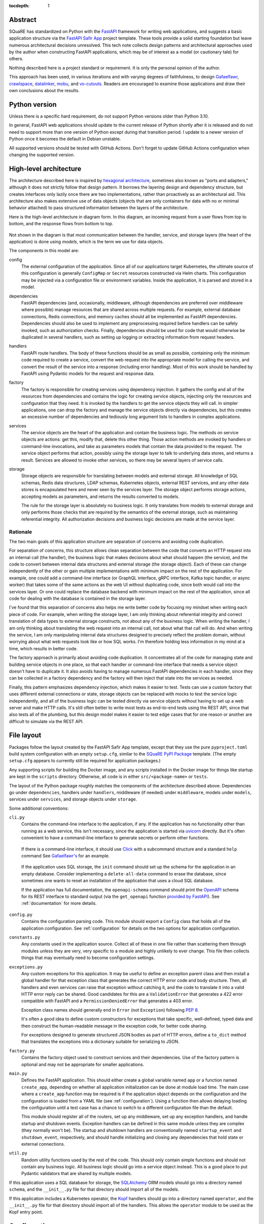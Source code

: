 :tocdepth: 1

Abstract
========

SQuaRE has standardized on Python with the FastAPI_ framework for writing web applications, and suggests a basic application structure via the `FastAPI Safir App`_ project template.
These tools provide a solid starting foundation but leave numerous architectural decisions unresolved.
This tech note collects design patterns and architectural approaches used by the author when constructing FastAPI applications, which may be of interest as a model (or cautionary tale) for others.

.. _FastAPI: https://fastapi.tiangolo.com/
.. _FastAPI Safir App: https://github.com/lsst/templates/tree/main/project_templates/fastapi_safir_app

Nothing described here is a project standard or requirement.
It is only the personal opinion of the author.

This approach has been used, in various iterations and with varying degrees of faithfulness, to design Gafaelfawr_, crawlspace_, datalinker_, mobu_, and vo-cutouts_.
Readers are encouraged to examine those applications and draw their own conclusions about the results.

.. _Gafaelfawr: https://github.com/lsst-sqre/gafaelfawr
.. _crawlspace: https://github.com/lsst-sqre/crawlspace
.. _datalinker: https://github.com/lsst-sqre/datalinker
.. _mobu: https://github.com/lsst-sqre/mobu
.. _vo-cutouts: https://github.com/lsst-sqre/vo-cutouts

Python version
==============

Unless there is a specific hard requirement, do not support Python versions older than Python 3.10.

In general, FastAPI web applications should update to the current release of Python shortly after it is released and do not need to support more than one version of Python except during that transition period.
I update to a newer version of Python once it becomes the default in Debian unstable.

All supported versions should be tested with GitHub Actions.
Don't forget to update GitHub Actions configuration when changing the supported version.

.. _architecture:

High-level architecture
=======================

The architecture described here is inspired by `hexagonal architecture`_, sometimes also known as "ports and adapters," although it does not strictly follow that design pattern.
It borrows the layering design and dependency structure, but creates interfaces only lazily once there are two implementations, rather than proactively as an architectural aid.
This architecture also makes extensive use of data objects (objects that are only containers for data with no or minimal behavior attached) to pass structured information between the layers of the architecture.

.. _hexagonal architecture: https://fideloper.com/hexagonal-architecture

Here is the high-level architecture in diagram form.
In this diagram, an incoming request from a user flows from top to bottom, and the response flows from bottom to top.

.. figure:: /_static/architecture.svg
   :name: Architecture overview

Not shown in the diagram is that most communication between the handler, service, and storage layers (the heart of the application) is done using *models*, which is the term we use for data objects.

The components in this model are:

config
    The external configuration of the application.
    Since all of our applications target Kubernetes, the ultimate source of this configuration is generally ``ConfigMap`` or ``Secret`` resources constructed via Helm charts.
    This configuration may be injected via a configuration file or environment variables.
    Inside the application, it is parsed and stored in a model.

dependencies
    FastAPI dependencies (and, occasionally, middleware, although dependencies are preferred over middleware where possible) manage resources that are shared across multiple requests.
    For example, external database connections, Redis connections, and memory caches should all be implemented as FastAPI dependencies.
    Dependencies should also be used to implement any preprocessing required before handlers can be safely invoked, such as authorization checks.
    Finally, dependencies should be used for code that would otherwise be duplicated in several handlers, such as setting up logging or extracting information from request headers.

handlers
    FastAPI route handlers.
    The body of these functions should be as small as possible, containing only the minimum code required to create a service, convert the web request into the appropriate model for calling the service, and convert the result of the service into a response (including error handling).
    Most of this work should be handled by FastAPI using Pydantic models for the request and response data.

factory
    The factory is responsible for creating services using dependency injection.
    It gathers the config and all of the resources from dependencies and contains the logic for creating service objects, injecting only the resources and configuration that they need.
    It is invoked by the handlers to get the service objects they will call.
    In simpler applications, one can drop the factory and manage the service objects directly via dependencies, but this creates an excessive number of dependencies and tediously long argument lists to handlers in complex applications.

services
    The service objects are the heart of the application and contain the business logic.
    The methods on service objects are actions: get this, modify that, delete this other thing.
    Those action methods are invoked by handlers or command-line invocations, and take as parameters models that contain the data provided to the request.
    The service object performs that action, possibly using the storage layer to talk to underlying data stores, and returns a result.
    Services are allowed to invoke other services, so there may be several layers of service calls.

storage
    Storage objects are responsible for translating between models and external storage.
    All knowledge of SQL schemas, Redis data structures, LDAP schemas, Kubernetes objects, external REST services, and any other data stores is encapsulated here and never seen by the services layer.
    The storage object performs storage actions, accepting models as parameters, and returns the results converted to models.

    The rule for the storage layer is absolutely no business logic.
    It only translates from models to external storage and only performs those checks that are required by the semantics of the external storage, such as maintaining referential integrity.
    All authorization decisions and business logic decisions are made at the service layer.

Rationale
---------

The two main goals of this application structure are separation of concerns and avoiding code duplication.

For separation of concerns, this structure allows clean separation between the code that converts an HTTP request into an internal call (the handler), the business logic that makes decisions about what should happen (the service), and the code to convert between internal data structures and external storage (the storage object).
Each of these can change independently of the other or gain multiple implementations with minimum impact on the rest of the application.
For example, one could add a command-line interface (or GraphQL interface, gRPC interface, Kafka topic handler, or async worker) that takes some of the same actions as the web UI without duplicating code, since both would call into the services layer.
Or one could replace the database backend with minimum impact on the rest of the application, since all code for dealing with the database is contained in the storage layer.

I've found that this separation of concerns also helps me write better code by focusing my mindset when writing each piece of code.
For example, when writing the storage layer, I am only thinking about referential integrity and correct translation of data types to external storage constructs, not about any of the business logic.
When writing the handler, I am only thinking about translating the web request into an internal call, not about what that call will do.
And when writing the service, I am only manipulating internal data structures designed to precisely reflect the problem domain, without worrying about what web requests look like or how SQL works.
I'm therefore holding less information in my mind at a time, which results in better code.

The factory approach is primarily about avoiding code duplication.
It concentrates all of the code for managing state and building service objects in one place, so that each handler or command-line interface that needs a service object doesn't have to duplicate it.
It also avoids having to manage numerous FastAPI dependencies in each handler, since they can be collected in a factory dependency and the factory will then inject that state into the services as needed.

Finally, this pattern emphasizes dependency injection, which makes it easier to test.
Tests can use a custom factory that uses different external connections or state, storage objects can be replaced with mocks to test the service logic independently, and all of the business logic can be tested directly via service objects without having to set up a web server and make HTTP calls.
It's still often better to write most tests as end-to-end tests using the REST API, since that also tests all of the plumbing, but this design model makes it easier to test edge cases that for one reason or another are difficult to simulate via the REST API.

.. _file-layout:

File layout
===========

Packages follow the layout created by the FastAPI Safir App template, except that they use the pure ``pyproject.toml`` build system configuration with an empty ``setup.cfg``, similar to the `SQuaRE PyPI Package`_ template.
(The empty ``setup.cfg`` appears to currently still be required for application packages.)

.. _SQuaRE PyPI Package: https://github.com/lsst/templates/tree/main/project_templates/square_pypi_package

Any supporting scripts for building the Docker image, and any scripts installed in the Docker image for things like startup are kept in the ``scripts`` directory.
Otherwise, all code is in either ``src/<package-name>`` or ``tests``.

The layout of the Python package roughly matches the components of the architecture described above.
Dependencies go under ``dependencies``, handlers under ``handlers``, middleware (if needed) under ``middleware``, models under ``models``, services under ``services``, and storage objects under ``storage``.

Some additional conventions:

``cli.py``
    Contains the command-line interface to the application, if any.
    If the application has no functionality other than running as a web service, this isn't necessary, since the application is started via uvicorn_ directly.
    But it's often convenient to have a command-line interface to generate secrets or perform other functions.

.. _uvicorn: https://www.uvicorn.org/

    If there is a command-line interface, it should use Click_ with a subcommand structure and a standard ``help`` command
    See `Gafaelfawr's <https://github.com/lsst-sqre/gafaelfawr/blob/6f789ca8be28dc3fa5ccb513588afe06249998ec/src/gafaelfawr/cli.py#L47>`__ for an example.

.. _Click: https://click.palletsprojects.com/en/latest/

    If the application uses SQL storage, the ``init`` command should set up the schema for the application in an empty database.
    Consider implementing a ``delete-all-data`` command to erase the database, since sometimes one wants to reset an installation of the application that uses a cloud SQL database.

    If the application has full documentation, the ``openapi-schema`` command should print the OpenAPI_ schema for its REST interface to standard output (via the ``get_openapi`` function `provided by FastAPI <https://fastapi.tiangolo.com/advanced/extending-openapi/?h=#the-normal-process>`__).
    See :ref:`documentation` for more details.

.. _OpenAPI: https://spec.openapis.org/oas/latest.html

``config.py``
    Contains the configuration parsing code.
    This module should export a ``Config`` class that holds all of the application configuration.
    See :ref:`configuration` for details on the two options for application configuration.

``constants.py``
    Any constants used in the application source.
    Collect all of these in one file rather than scattering them through modules unless they are very, very specific to a module and highly unlikely to ever change.
    This file then collects things that may eventually need to become configuration settings.

``exceptions.py``
    Any custom exceptions for this application.
    It may be useful to define an exception parent class and then install a global handler for that exception class that generates the correct HTTP error code and body structure.
    Then, all handlers and even services can raise that exception without catching it, and the code to translate it into a valid HTTP error reply can be shared.
    Good candidates for this are a ``ValidationError`` that generates a 422 error compatible with FastAPI and a ``PermissionDeniedError`` that generates a 403 error.

    Exception class names should generally end in ``Error`` (not ``Exception``) following :pep:`8`.

    It's often a good idea to define custom constructors for exceptions that take specific, well-defined, typed data and then construct the human-readable message in the exception code, for better code sharing.

    For exceptions designed to generate structured JSON bodies as part of HTTP errors, define a ``to_dict`` method that translates the exceptions into a dictionary suitable for serializing to JSON.

``factory.py``
    Contains the factory object used to construct services and their dependencies.
    Use of the factory pattern is optional and may not be appropriate for smaller applications.

``main.py``
    Defines the FastAPI application.
    This should either create a global variable named ``app`` or a function named ``create_app``, depending on whether all application initialization can be done at module load time.
    The main case where a ``create_app`` function may be required is if the application object depends on the configuration and the configuration is loaded from a YAML file (see :ref:`configuration`).
    Using a function then allows delaying loading the configuration until a test case has a chance to switch to a different configuration file than the default.

    This module should register all of the routers, set up any middleware, set up any exception handlers, and handle startup and shutdown events.
    Exception handlers can be defined in this same module unless they are complex (they normally won't be).
    The startup and shutdown handlers are conventionally named ``startup_event`` and ``shutdown_event``, respectively, and should handle initializing and closing any dependencies that hold state or external connections.

``util.py``
    Random utility functions used by the rest of the code.
    This should only contain simple functions and should not contain any business logic.
    All business logic should go into a service object instead.
    This is a good place to put Pydantic validators that are shared by multiple models.

If this application uses a SQL database for storage, the SQLAlchemy_ ORM models should go into a directory named ``schema``, and the ``__init__.py`` file for that directory should import all of the models.

.. _SQLAlchemy: https://www.sqlalchemy.org/

If this application includes a Kubernetes operator, the Kopf_ handlers should go into a directory named ``operator``, and the ``__init__.py`` file for that directory should import all of the handlers.
This allows the ``operator`` module to be used as the Kopf entry point.

.. _Kopf: https://kopf.readthedocs.io/en/stable/

.. _configuration:

Configuration
=============

I use two different strategies for configuration: environment variables, or a YAML configuration file.

Environment variables
---------------------

The environment variable approach is used by the FastAPI Safir App template and is preferred for most applications.
Using environment variables makes it very easy to configure through Kubernetes, which has good support for injecting environment variables from secrets and ``ConfigMap`` objects.
With this approach, the ``Config`` class defined in ``config.py`` will look something like this (partial):

.. code-block:: python

   @dataclass
   class Config:
       """Configuration for datalinker."""

       cutout_url: str = os.getenv("DATALINKER_CUTOUT_SYNC_URL", "")
       """The URL to the sync API for the SODA service that does cutouts.

       Set with the ``DATALINKER_CUTOUT_SYNC_URL`` environment variable.
       """

Note the default for when the environment variable isn't set.
There should always be a default so that one doesn't have to set environment variables in order to run the test suite, and so that the module load doesn't fail if an environment variable is not set.

When using this configuration approach, the ``config.py`` module should then create a global configuration object on module load:

.. code-block:: python

   config = Config()
   """Configuration for datalinker."""

Any part of the application that needs access to the configuration can then use:

.. code-block:: python

   from .config import config

Since everything uses the same global configuration object, that object can be temporarily changed in test fixtures to override some value.
This is the preferred way to set configuration parameters for tests rather than setting environment variables.
For example:

.. code-block:: python

   @pytest_asyncio.fixture
   async def app() -> AsyncIterator[FastAPI]:
       config.tap_metadata_dir = str(Path(__file__).parent / "data")
       async with LifespanManager(main.app):
           yield main.app
       config.tap_metadata_dir = ""

The drawback of this method of configuration is that environment variables cannot easily handle complex data structures.
If the application requires complex data in its configuration, such as nested dictionaries, use the YAML configuration approach instead.

YAML file
---------

In this model, the application is configured via a YAML file that's mounted into the application container.
The application then uses a dependency to read and cache that file:

.. code-block:: python

   class ConfigDependency:
       def __init__(self) -> None:
           self._settings_path = os.getenv(
               "GAFAELFAWR_SETTINGS_PATH", SETTINGS_PATH
           )
           self._config: Optional[Config] = None

       async def __call__(self) -> Config:
           return self.config()

       def config(self) -> Config:
           if not self._config:
               self._config = Config.from_file(self._settings_path)
           return self._config

       def set_settings_path(self, path: str) -> None:
           self._settings_path = path
           self._config = Config.from_file(path)


   config_dependency = ConfigDependency()
   """The dependency that will return the current configuration."""

This allows the path to the configuration file to be overridden via an environment variable or via a call to the ``set_settings_path`` method (from, say, a command-line flag), which makes it easier to run a local test version of the application.
The test suite can then use ``set_settings_path`` to set the configuration path to a file shipped with or generated by the test suite.

Do not mix the two approaches, since that can be quite confusing.
When using YAML for configuration, get all of the configuration from the YAML file and not from environment variables.
(A small number of special exceptions can be made if there are specific settings that need to be easily overridden for CI.)

This approach makes secret handling more difficult.
Kubernetes supports mixing environment variables from secrets and from a ``ConfigMap``, but doesn't support injecting secrets into a ``ConfigMap`` object itself.
This means that the configuration file mounted in the container, which comes from a ``ConfigMap``, cannot easily contain secrets.

There are two possible approaches; mount the secrets as separate files (such as by mounting the entire ``Secret`` resource for the application as a directory) and then put the paths to the secrets into the configuration YAML, or get only the secrets and not any other configuration from environment variables.
The latter is simpler; the former has the advantage that secrets can be injected into complex data structures and portions of the configuration can be passed into specific components.

Gafaelfawr_, which is my one package that uses YAML configuration, uses the first approach and mounts all secrets as separate files.
Its documentation contains `a discussion of the tradeoffs <https://gafaelfawr.lsst.io/dev/configuration.html#passing-secrets>`__.

When using the YAML configuration mechanism, consider reading the configuration into a Pydantic model that does field validation, and then converting the configuration into a nested set of frozen data classes.
This requires repeating some of the configuration data model, but it means that settings can be rearranged, canonicalized, and merged with secrets to create a more coherent internal configuration data structure.

.. _models:

Models
======

FastAPI relies on Pydantic_ for validation and parsing, so all models used by handlers must be Pydantic models.
This includes the models for form submission as well as JSON POST bodies, when form submission has to be supported.
It also includes anything returned by a handler in a response body, including error responses.

.. _Pydantic: https://pydantic-docs.helpmanual.io/

.. _pydantic-models:

Pydantic models
---------------

Since the Pydantic models are used to generate the API documentation, fields in models should always use the ``Field`` constructor and include as much information as possible about that field.
For example:

.. code-block:: python

    name: str = Field(
        ...,
        title="Name of the group",
        example="g_special_users",
        min_length=1,
        regex=GROUPNAME_REGEX,
    )

As shown in this example, make as much use as possible of the built-in validation support in Pydantic so that Pydantic plus FastAPI will do basic validity checks on any user input.

``title`` must always be set to a short description of the field (no period at the end).
``example`` should normally be set.
If there is a need for longer discussion than will fit in the few words available in ``title``, add ``description``, which can be multiple regular sentences and can even use Markdown formatting if needed.
For example:

.. code-block:: python

    token_type: TokenType = Field(
        ...,
        description=(
            "Class of token, chosen from:\n\n"
            "* `session`: An interactive user web session\n"
            "* `user`: A user-generated token that may be used"
            " programmatically\n"
            "* `notebook`: The token delegated to a Jupyter notebook for"
            " the user\n"
            "* `internal`: A service-to-service token used for internal"
            " sub-calls made as part of processing a user request\n"
            "* `service`: A service-to-service token used for internal calls"
            " initiated by services, unrelated to a user request\n"
        ),
        title="Token type",
        example="session",
    )

As you can see from that example, while FastAPI tries to produce good documentation from enums, it's often not clear enough and one may need to hand-craft a good description.

Any field in a model that takes a limited set of values should be defined as a type inheriting from ``Enum``.
I generally do not make the class also inherit from ``str`` and instead explicitly add ``.value`` to get the string value of an enum.
This ensures that the enum values can't be compared directly to arbitrary strings without mypy complaining, which avoids a class of bugs.
This is a matter of personal taste, however.

There's generally no need for type aliases in models (or elsewhere).

For complex types, ``list`` is fine and ``list[SomeModel]`` or ``list[str]`` is an entirely reasonable type for a model attribute to have.
Be more careful wtih ``dict``.
The rule of thumb is that a ``dict`` type is fine if and only if all keys have the same type and all values have the same type.
So, for instance, ``dict[str, str]`` or ``dict[str, SomeObject]`` is fine, but if the values of the dictionary may have several types or nested structure, use a submodel rather than a dict.

Validators
^^^^^^^^^^

There are often cases where the input from a user won't necessarily be in the same form that the rest of the application expects.
In those cases, use validators to perform the type checking and conversion.

For example, while Pydantic has built-in support for converting some forms of input into a ``datetime`` object, it doesn't support seconds since epoch and it doesn't canonicalize the time zone.
This validator handles those cases:

.. code-block:: python

   def normalize_datetime(
       v: Optional[Union[int, datetime]]
   ) -> Optional[datetime]:
       if v is None:
           return v
       elif isinstance(v, int):
           return datetime.fromtimestamp(v, tz=timezone.utc)
       elif v.tzinfo and v.tzinfo.utcoffset(v) is not None:
           return v.astimezone(timezone.utc)
       else:
           return v.replace(tzinfo=timezone.utc)

It would then be used as follows (a very partial model):

.. code-block:: python

   class TokenInfo:
       created: datetime = Field(
           default_factory=current_datetime,
           title="Creation time",
           description="Creation timestamp of the token in seconds since epoch",
           example=1614986130,
       )

       last_used: Optional[datetime] = Field(
           None,
           title="Last used",
           description="When the token was last used in seconds since epoch",
           example=1614986130,
       )

       _normalize_created = validator(
           "created", "last_used", allow_reuse=True, pre=True
       )(normalize_datetime)

       class Config:
           json_encoders = {datetime: lambda v: int(v.timestamp())}

Note the syntax for validating multiple fields with the same validator, and the Pydantic configuration for converting ``datetime`` back to seconds since epoch when returning the model as JSON (in, for example, a response body).

Internal models
---------------

For models that are only used internally (such as between services and storage objects), prefer dataclasses_ to Pydantic models.
Dataclasses are much simpler and signal that none of the complex validation or data transformation done by Pydantic is in play.

.. _dataclasses: https://docs.python.org/3/library/dataclasses.html

As with Pydantic models, use Enum classes for any field that's limited to a specific set of values, and use submodels instead of dictionaries with mixed value types.

Consider marking dataclasses as frozen and creating a new instance of the dataclass whenever you need to modify one.
This makes them easier to reason about and avoids subtle bugs when dataclasses are stored in caches or other long-lived data structures.

Methods on models
-----------------

Models, whether Pydantic or internal dataclasses, are intended only for carrying data from one part of the application to another.
They should never be used to implement business logic or interact with external storage or user input (apart from validation rules).
They are data structures and data containers, not repositories of code.

The one case where methods on models are appropriate is for data conversion.
Use custom constructors (written as class methods) to create a data model object by parsing some other representation of that object, and add methods such as ``to_dict`` or ``as_cookie`` to format the contents of the data model into some other representation.
(Pydantic provides a built-in ``dict`` method, but sometimes the desired dictionary representation involves some other format conversion that warrants a custom ``to_dict`` method.)

These methods should only do format conversion and input validation, not higher-level verification or business logic such as authorization checks.

.. _handlers:

Handlers
========

The purpose of a FastAPI handler is to convert an incoming web request into internal models, dispatch it to the services layer, and then format the response (if any) as a correct HTTP response.
Ideally, as much of this as possible should be done by FastAPI rather than hand-written code.
The ideal handler is two lines of code: ask the factory to create the relevant service object, and then call the service object with the input model, returning its result as the output model.

The bulk of the handler should therefore be in the FastAPI decorator and in the parameter list.
FastAPI generates the API documentation from that annotation, so make full use of all of the parameters that flesh out the documentation.
Specifically, every handler should have a ``summary``, many handlers should have a ``responses`` parameter specifying their error codes and descriptions, many handlers should have a ``status_code`` parameter, and larger applications with a lot of handlers should use ``tags``.

Here is an example handler definition that follows those principles:

.. code-block:: python

   @router.get(
       "/users/{username}/tokens",
       response_model=List[TokenInfo],
       response_model_exclude_none=True,
       summary="List tokens",
       tags=["user"],
   )
   async def get_tokens(
       username: str = Path(
           ...,
           title="Username",
           example="someuser",
           min_length=1,
           max_length=64,
           regex=USERNAME_REGEX,
       ),
       auth_data: TokenData = Depends(authenticate_read),
       context: RequestContext = Depends(context_dependency),
   ) -> List[TokenInfo]:
       token_service = context.factory.create_token_service()
       async with context.session.begin():
           return await token_service.list_tokens(auth_data, username)

Note that the body of the handler is only three lines (the second line to do SQL session management using a session-per-request pattern).
The bulk of the code is in the decorator (to add documentation and control the fields returned) and the parameter list (to document the path parameter and require authentication).

This handler uses the :ref:`request-context` pattern.

.. _dependencies:

Dependencies
============

All dependencies, whether standalone functions or ``__call__`` methods on classes, should be async, even if they don't need to be.
Non-async functions require FastAPI to run them in a separate thread pool, since FastAPI doesn't know whether they may block, and thus add overhead and unnecessary complexity.

Holding state
-------------

Dependencies can be used to encapsulate any shared code used by multiple handlers, but one common use of FastAPI dependencies is to encapsulate state.
A dependency has an advantage over a global variable that the state can be loaded lazily on first call or created from an application startup hook, rather than on module load.
This in turn means that the state is automatically recreated between tests, provided that you use the standard ``app`` test fixture, which prevents a lot of problems.

A typical lazily-initialized dependency consists of a class (which holds the state) and an instantiation of that class in a global variable.
For example, here is the basic structure of the Safir-provided ``http_client_dependency``:

.. code-block:: python

   class HTTPClientDependency:
       def __init__(self) -> None:
           self._http_client: Optional[httpx.AsyncClient] = None

       async def __call__(self) -> httpx.AsyncClient:
           if not self._http_client:
               self._http_client = httpx.AsyncClient(
                   timeout=DEFAULT_HTTP_TIMEOUT, follow_redirects=True
               )
           return self._http_client

       async def aclose(self) -> None:
           if self._http_client:
               await self._http_client.aclose()
               self._http_client = None


   http_client_dependency = HTTPClientDependency()
   """The dependency that will return the HTTP client."""

The ``aclose`` method is then called from a shutdown hook to cleanly free the HTTPX client and avoid Python warnings.

The general pattern here is that the constructor creates a private instance variable to hold the state but doesn't initialize it.
The ``__call__`` method initializes that variable if it is ``None`` and then returns its value.
The ``aclose`` method does any necessary cleanup and sets the variable back to ``None``.
This class is then instantiated as a singleton object that is used as a FastAPI dependency.

Conventionally, the class name ends in ``Dependency`` and the singleton object name ends in ``_dependency``.

If the dependency holds something that requires explicit initialization before the first call (usually because it requires parameters, such as from a configuration file that isn't loaded at module load time), add an ``initialize`` method and call that method from the startup hook of the FastAPI service.
The ``__call__`` method should then check that the instance variable has been initialized and raise ``RuntimeError`` if it has not been.

.. _request-context:

Request context
---------------

For complex applications, particularly ones that use the factory pattern to construct service objects, consider creating a "request context" dependency that gathers together various things that handlers may need to use.
Here's a (simplified) example from Gafaelfawr of the things included in the request context:

.. code-block:: python

   @dataclass(slots=True)
   class RequestContext:
       request: Request
       """The incoming request."""

       ip_address: str
       """IP address of client."""

       config: Config
       """Gafaelfawr's configuration."""

       logger: BoundLogger
       """The request logger, rebound with discovered context."""

       session: async_scoped_session
       """The database session."""

       factory: Factory
       """The component factory."""

All of these could be provided as separate dependencies, but grouping them into one dependency avoids writing tedious parameter lists for each handler.
It also allows the context object to provide some extra functionality, such as rebinding the structlog_ logger with additional context discovered by the handler or its other dependencies.
The request context dependency can also (as here) be responsible for constructing the factory object that's then used to create service objects.

.. _testing:

Testing
=======

Always use pytest_ for testing.
Always use the function and fixture approach.
Never use ``unittest``-style classes.

.. _pytest: https://docs.pytest.org/en/latest/

The "don't repeat yourself" rule is relaxed for tests in favor of making each test case obvious and straightforward.
It's okay to cut and paste input data and expected results with minor variations.
This is preferrable over being too fancy with templating or dynamically-generated code.
Do not create a situation where debugging the logic of the test is harder than debugging your actual application, or where application bugs are masked by test bugs from over-complicated test logic.

Naming
------

Organize the tests according to the entry point of the application invoked.
For example, tests that create the full FastAPI application and interact with its routes go into a ``tests/handlers`` directory.
Tests that create a service object and interact with it directly go into the ``tests/services`` directory.
Most tests will be in ``tests/handlers``; this is fine.

The ``tests`` directory and every subdirectory must have an empty ``__init__.py`` file so that mypy works correctly.

Files containing tests should always end in ``_test.py`` and should never start with ``test_``.
This makes tab completion on file names work better.
As a first rough guide, put tests into files matching the name of the source file primarily being tested, but feel free to deviate from this guideline to break up large files of tests into ones grouped by subject matter.

Fixtures and support code
-------------------------

Fixtures should generally be collected into a ``tests/conftest.py`` file.
Avoid fixtures in individual test files; they're easy to forget about and thus not reuse in other tests even when they would be helpful.
If there are a set of fixtures that are very specific to tests for only one part of the application, such as Kubernetes fixtures for a ``tests/operator`` directory full of tests for a Kopf_ Kubernetes operator, put them in a ``conftest.py`` file in that directory so that they're isolated to those tests.

To clean up after tests that need external resources or modify global state, use `yield fixtures <https://docs.pytest.org/en/latest/fixture.html#yield-fixtures-recommended>`__.
Set up the resource or global state in the fixture, yield (it's okay to yield ``None`` and is often appropriate if the fixture doesn't need to provide a value to the test), and then close any resources and put any global state back the way it was.

Prefer per-test fixtures, but feel free to use session fixtures in places where it substantially speeds up the test suite (but be careful to avoid leaking state from one test to the next).

Put support code for tests in modules under ``tests/support``.
There should be no actual tests in that directory, only support code for other tests.
Any test support code used in more than one test should go into that directory, and feel free to move support code used by only one test file as well if it seems clearer.

Try to keep the code in fixtures as short as possible.
Prefer to put the bulk of the code under ``tests/support`` and have the fixture call a function or use an object defined there.

Test data
---------

Prefer storing test data in files under the ``tests`` directory in an appropriately-named subdirectory over embedding test data in long strings inside test cases.
Test data can then be loaded with code such as:

.. code-block:: python

   data_path = Path(__file__).parent.parent / "data" / "some-data-file.txt"
   data = data_path.read_text()

.. _third-party:

Preferred third-party libraries
===============================

In general, use Safir_ whenever it provides necessary functionality, and use whatever underlying libraries it supports.
This includes HTTPX_ for HTTP clients, structlog_ for logging, and arq_ for work queues.

.. _Safir: https://safir.lsst.io/
.. _HTTPX: https://www.python-httpx.org/
.. _structlog: https://www.structlog.org/en/stable/
.. _arq: https://arq-docs.helpmanual.io/

For other cases, prefer the listed PyPI libraries:

.. rst-class:: compact

- **Command line**: Click_
- **Kubernetes**: kubernetes_asyncio_ and, for Kubernetes operators, Kopf_
- **LDAP**: bonsai_
- **Redis**: aioredis_
- **SQL**: SQLAlchemy_ (use the 2.0 API with async) and asyncpg_
- **Templating**: Jinja_
- **YAML**: PyYAML_ if preserving comments and order isn't required, otherwise ruamel.yaml_.

.. _kubernetes_asyncio: https://github.com/tomplus/kubernetes_asyncio
.. _bonsai: https://bonsai.readthedocs.io/en/latest/
.. _aioredis: https://aioredis.readthedocs.io/en/latest/
.. _asyncpg: https://magicstack.github.io/asyncpg/current/
.. _Jinja: https://jinja.palletsprojects.com/en/latest/
.. _PyYAML: https://pyyaml.org/
.. _ruamel.yaml: https://yaml.readthedocs.io/en/latest/

.. _coding-style:

Coding style
============

In general, coding style follows :pep:`8` as enforced by flake8_ and Black_, using the standard configuration from the Safir FastAPI App template.
Here are some additional, somewhat random notes.

.. _flake8: https://flake8.pycqa.org/en/latest/
.. _Black: https://black.readthedocs.io/en/stable/

Typing
------

- Do not use ``from __future__ import annotations`` in any file that defines FastAPI handlers or dependencies.
  You will inevitably run into bizarre and hard-to-understand problems because FastAPI relies heavily on type annotations and cannot do the analysis it needs to do when this feature is enabled.
  You can still use this directive in other files, such as services, storage modules, and models.
  If you need a forward type reference in a file that defines a dependency or handler (this is rare and is probably a sign you have code you should move to a model or a service), quote the reference instead of using this directive.
  If you can switch to Python 3.11 or later, the ``Self`` type may do what you want.

- All code should be fully typed using mypy.
  Use ``TypeVar`` and bound types to type function decorators and generics as tightly as possible and avoid losing type information.
  For helper functions that return ``None`` only if the input is ``None``, use ``@overload`` to tell mypy about those sematics and avoid a generic ``Optional`` return type.
  When retrieving objects from places where they lose type information (such as the `Kopf memo data structure <https://kopf.readthedocs.io/en/stable/memos/>`__, immediately assigned them to a variable with an explicit type so that the rest of the code gets the benefit of strong type checking.

- In cases where you know that a value is not ``None`` but mypy cannot figure this out, add an explicit test and raise ``RuntimeError`` if the value is ``None``.
  However, this case usually indicates a correctable flaw in the type system, and a more careful design of types usually allows removing the ``Optional`` annotation.
  Sometimes this will require using type inheritance and multiple classes instead of a single class where some parameters or internal data types are marked ``Optional``.

- Avoid ``Union`` types.
  They are usually not necessary and add considerable complexity to the signatures and type-checking of surrounding code.
  Instead, be more opinionated about the correct type and convert to that type earlier.
  In the rare case where they are appropriate, such as models with two mutually-exclusive options, use the ``|`` syntax instead of the ``Union`` syntax.

- Prefer ``list`` and ``dict`` to ``List`` and ``Dict``, and similarly for all of the other `deprecated types <https://peps.python.org/pep-0585/#implementation>`__.
  Note that many types (such as ``AsyncIterator``, ``Iterable``, and ``Mapping``) should be imported from ``collections.abc`` and not ``typing``.

Data types
----------

- As in :ref:`pydantic-models`, dictionaries should only be used in cases where all the keys have a single type and all the values have a single type.
  Dictionaries with mixed value types are only appropriate as short-lived intermediate forms before, for example, JSON or YAML encoding.
  Prefer internal models in all other cases where a dictionary might be used, particularly when data is being passed into or returned from a function.
  Convert data to the internal model as early as possible and back to a more generic format as late as possible.
  (There is no need to avoid use of lists, or of dictionaries with consistent types.)

- All times internally should be represented as ``datetime`` objects in the UTC time zone.
  Convert requests to this format and responses from this format using Pydantic validators and JSON encoders.
  Convert to non-timezone-aware UTC date-time SQL types for database storage in the storage layer, using `Safir functions <https://safir.lsst.io/user-guide/database.html#handling-datetimes-in-database-tables>`__.

- Differences between times, including usually in constants, should be represented as ``timedelta`` objects rather than an integer number of seconds, minutes, etc.
  The one exception is if the constant is used as a validation parameter in contexts (such as some Pydantic and FastAPI cases) where a ``timedelta`` is not supported.

- Always use pathlib_ for any file paths.
  Never use os.path_ functions.
  If necessary for external APIs, convert ``Path`` objects to strings with ``str()`` when passing them to external methods or functions.
  For internal APIs and internal models, always take a ``Path`` object rather than a ``str`` when accepting a file path.

.. _pathlib: https://docs.python.org/3/library/pathlib.html
.. _os.path: https://docs.python.org/3/library/os.path.html

Classes
-------

- Put a single underscore (``_``) in front of methods and instance variables that are internal to the class to mark them private.
  All instance variables of normal (non-model) objects should normally be internal to the class.

  No private methods or instance variables should be used outside of the class.
  A special exception can be made for tests, although even there it's usually preferrable to add special methods for tests and document them as only being useful for testing.

- Do not use Pydantic models or dataclasses for normal objects that encapsulate behavior and resources, such as services or storage objects.
  Models and dataclasses declare that all of their data is public and that anyone in possession of an object should feel free to read or modify the data directly.
  This is the opposite of the behavior represented by a traditional object, where the object should only be used via its public methods and the purpose of the object is to hide the complexity of its implementation and underlying data.

- Classes that have an async teardown method that frees resources stored in the class should name that method ``aclose`` (not ``close``).
  This makes the class compatible with `contextlib.aclosing <https://docs.python.org/3/library/contextlib.html#contextlib.aclosing>`__.

Methods and functions
---------------------

- If a method or function takes more than three parameters, not including the ``self`` or ``cls`` parameter, make at least some of those parameters require the parameter name by putting them after ``*``.
  For cases where all the parameters are mandatory, such as many constructors, put all the parameters after ``*``.
  For cases where some of the parameters are optional and not always given, and there are three or fewer mandatory parameters, you can instead put only the optional parameters after ``*``, or use some mix that makes sense (taking into account the next rule).

- Whenever the meaning of a method or function parameter is not obvious in context at the call site, put that parameter after ``*`` so that the parameter name is mandatory.
  A common case of this is boolean parameters, which should almost always be listed after ``*`` because the meaning of a bare ``True`` or ``False`` is usually inobvious at the call site.

- Use ``to_`` as a prefix for methods that convert a data object's contents to another format (such as ``to_dict`` or ``as_header``).
  Use ``from_`` as a prefix to class methods that create a data object from some other data source (such as ``from_cookie`` or ``from_str``).

- Consider using ``is_`` as a prefix for boolean functions or methods that answer yes-or-no questions about their arguments or the object on which they're defined.
  Don't use ``is_`` as a prefix for a function or method that returns something other than a boolean.

Docstrings
----------

- Write docstrings following the `Rubin project recommendations <https://developer.lsst.io/python/numpydoc.html>`__.
  (As of this writing, this guide does not yet recommend omitting types from the docstrings, which is now better style when using current Sphinx.
  This is likely to be updated soon.)

- Contrary to the above style guide, I restrict the first, summary line of any docstring to fit entirely on one line.
  This is just personal preference; to me, wrapped summary lines look awkward and haven't felt necessary.

- All modules, classes, public methods of classes and instances, functions, and constants should have full docstrings following the above style.
  Modules that provide only a single class usually only need a one-line docstring, since the bulk of the useful documentation goes into the class and doesn't need to be repeated.

  Private methods should still have docstrings and may have full docstrings, but it's okay to be looser and to omit documentation (parameters and returns, for example) that doesn't add much value or that feels obvious in context, since the docstrings of private methods will only be read by someone already reading the full source.
  Test fixtures and helper functions are similar to private methods in this respect.

  Tests should never document their parameters (which will all be fixtures with their own documentation anyway), but may contain a docstring if it's not obvious what the test is testing.

- Docstrings are for callers and internal comments are for editors.
  If there is some subtlety to the implementation or approach of a method, but the caller doesn't need to know about it, put that information in a comment instead of in the docstring.

.. _documentation:

Documentation
=============

Only a few applications are complex enough to warrant a full manual, but every application should have some documentation.
Here are the options in descending order of number of applications that will need this type of documentation.

Don't put comprehensive documentation in the ``README.md`` file of the application repository itself.
Instead, stick to a brief description of the application and links to the other documentation sources mentioned here.

API documentation
-----------------

All applications with a REST interface should expose their API documentation.
This is done automatically by FastAPI, although you may need to adjust the URLs it uses.
The FastAPI Safir App template will set up appropriate URLs and include a default application description from the project metadata.

FastAPI provides both Swagger-generated documentation and Redoc-generated documentation.
Both of these are better at some things and worse at others.
Swagger allows experimentation with the API from inside the documentation, which Redoc does not.
Redoc has (in my opinion) better formatting and more complete information about the parameters.
Redoc is also easier to embed in a full manual (see :ref:`manual`).

The raw OpenAPI specification will also be available at ``/openapi.json`` under the application root.
Ensure that this URL is available, since eventually it will be used by Squareone_ to provide merged API documentation for the Rubin Science Platform.

.. _Squareone: https://github.com/lsst-sqre/squareone

Phalanx
-------

Any application deployed via Phalanx will get an entry in the applications section of the `Phalanx documentation`_.
For many internal components, this is all the documentation that's needed.

.. _Phalanx documentation: https://phalanx.lsst.io/

For any application, this is the right place for operational documentation in the context of the Science Platform, troubleshooting, bootstrapping considerations, and details about how the application is configured differently in different environments.

If you write any of the below types of documentation, ensure there's a link to that documentation here.

.. _technote:

Tech notes
----------

For any significant component of the Science Platform, and for most internal applications, I try to write a tech note.

The purpose of the tech note isn't to explain how to use the application.
Instead, it's to describe the problem that it was trying to solve (the requirements), the approach we took to solving that problem, any non-obvious technical decisions and what alternatives we considered, and any future work.
The intended audience for the tech note is other sites or other project members trying to understand what we did, and any future maintainer of the application who needs to understand the underlying design principles and tradeoffs.

Most applications will have a single tech note.
Some larger applications may benefit from having separate tech notes for the overall design and for the implementation details.
The target audience for the first tech note would be people who want to know how the system works at a high level and what users of the Science Platform would see, distinct from the target audience for the second tech note, which is people working on the implementation.

In particularly complex cases, it may also be a good idea to split the second tech note into one, kept-up-to-date tech note on the current implementation approach without all the blind alleys and failed experiments, and a second tech note that goes into detail about all the approaches that were tried and abandoned, and all the implementation decisions made along the way.

Use ``DMTN`` tech notes if the tech note will need a reviewer outside of the SQuaRE team.
For example, design documents for VO services that will be reviewed by the product owner should use the ``DMTN`` series.
Use ``SQR`` tech notes for internal applications, implementation documents, and other designs that do not need to be reviewed outside of SQuaRE.

For an example of a complex tech note series with all three of those types of tech notes, see the Gafaelfawr tech notes: DMTN-234_, DMTN-224_, and SQR-069_.

.. _DMTN-234: https://dmtn-234.lsst.io/
.. _DMTN-224: https://dmtn-224.lsst.io/
.. _SQR-069: https://sqr-069.lsst.io/

.. _manual:

Manual
------

Some larger applications, or applications that may be used outside of the Science Platform, may benefit from a full user manual.

In this case, the manual should use the `Rubin user guide <https://documenteer.lsst.io/guides/index.html>`__ pattern following the Documenteer documentation.
The manual source, as mentioned in that guide, should go in the ``docs`` directory.
It should be published via GitHub Actions using LSST the Docs and its GitHub action.
For an example, see the `Gafaelfawr configuration <https://github.com/lsst-sqre/gafaelfawr/blob/6f789ca8be28dc3fa5ccb513588afe06249998ec/.github/workflows/ci.yaml#L121>`__.

The user manual should not duplicate the Phalanx documentation or the tech notes.
Its focus should be on explaining to a user how to configure and use the application, and to a potential developer how to modify the application.
If the application has a full manual, it may make sense to move most of the configuration documentation from the Phalanx docs to that manual, link to the manual from the Phalanx docs, and keep the Phalanx guides limited to only Phalanx-specific configuration and troubleshooting.

All reStructuredText in the manual should use one sentence per line rather than wrapped text.
(This makes diffs of the manual more useful and therefore aids code review.)

REST API documentation
^^^^^^^^^^^^^^^^^^^^^^

If the application has a manual, it's a good idea to embed the REST API documentation in the manual so that a user doesn't have to find a running instance to view the documentation.

Unfortunately, none of the mechanisms for doing this that I've found are wholly satisfactory.
The `Swagger extension to Sphinx <https://pypi.org/project/sphinx-swagger/>`__ appears to no longer be maintained.
The `OpenAPI extension <https://github.com/sphinx-contrib/openapi>`__ also hasn't been updated recently and didn't work when I tried it.
I landed on `sphinxcontrib-redoc <https://sphinxcontrib-redoc.readthedocs.io/en/stable/>`__, which does work, but unfortunately doesn't incorporate the documentation into the manual as seamlessly as I'd like.

That extension takes the ``openapi.json`` file as input, so you will need a command-line interface to the application to generate that file.
See `the Gafaelfawr version <https://github.com/lsst-sqre/gafaelfawr/blob/6f789ca8be28dc3fa5ccb513588afe06249998ec/src/gafaelfawr/cli.py#L234>`__ for an example that you can customize for your application.
Note the code there to add a back link to the rest of the documentation.
Unfortunately, sphinxcontrib-redoc generates a standalone page, so users will be stranded on that page unless you manually add a back link.

You will then need to invoke that command before building the docs (as part of your ``docs`` tox environment, for instance).
Then, use a stanza like this in ``docs/conf.py``:

.. code-block:: python

   redoc = [
       {
           "name": "REST API",
           "page": "rest",
           "spec": "_static/openapi.json",
           "embed": True,
           "opts": {"hide-hostname": True},
       }
   ]
   redoc_uri = (
       "https://cdn.jsdelivr.net/npm/redoc@next/bundles/redoc.standalone.js"
   )

Finally, there's no way to include this generated page directly in the Sphinx user guide navigation, unfortunately, so you'll need a stub rST page that links to it.
I include that page in the top-level navigation bar as "REST API".

.. code-block:: rst

   ########
   REST API
   ########

   Once Gafaelfawr is installed, API documentation is available at
   ``/auth/docs`` and ``/auth/redoc``.  The latter provides somewhat more
   detailed information.

   You can view a pregenerated version of the Redoc documentation for the
   current development version of Gafaelfawr by following the link below.

   `REST API <rest.html>`__

(Lines have been wrapped to make the code sample more readable in this tech note, but normally this would use the one line per sentence convention.)

Internal API documentation
^^^^^^^^^^^^^^^^^^^^^^^^^^

While this is completely optional, if I am building a manual for an application anyway, I like to include internal API documentation.
This is less important than for a library, since only developers of the application will care about the documentation, but I still find it potentially useful to help a new developer get oriented.
Besides, I'm writing the docstrings anyway, so including them in a manual isn't very much work.

The target audience for internal API documentation is only developers, not users, so it should go into the developer section of the user guide.
By convention, I use ``docs/dev/internals.rst`` as the top-level page with the automodapi_ directives.

.. _automodapi: https://sphinx-automodapi.readthedocs.io/en/latest/

Do not include the handlers in the internal API documentation.
They won't generate useful entries, and you should not write docstrings for handler functions.
(They would be redundant with the FastAPI decorator.)

Also do not include ``cli.py`` if you have one.
Instead, use sphinx-click_ to generate documentation for the command-line interface.

.. _sphinx-click: https://sphinx-click.readthedocs.io/en/latest/

.. _changelog:

Change log
^^^^^^^^^^

Any application that has a manual should probably also have a change log.
The change log is maintained in ``CHANGELOG.md`` at the top level of the repository, in Markdown format.
It should summarize user-visible changes from the previous release.

Each entry should use the following layout:

.. code-block:: markdown

   ## X.Y.Z (YYYY-MM-DD)

   ### Backward-incompatible changes

   - Some change.

   ### New features

   - Some change.

   ### Bug fixes

   - Some change.

   ### Other changes

   - Some change.

Omit any sections that are not needed.
There will only be backward-incompatible changes for major version bumps and new features for minor version bumps (see :ref:`releases` for more about versioning).

Unlike the normal convention of one sentence per line, each change log bullet point, no matter how many sentences long, should be a single line.
This allows the change log to be cut and pasted into the text box for the GitHub release description with no formatting changes.

While a release is still being prepared, the date in the version header should instead be ``(unreleased)``.
Write new change log entries and update the version number based on semantic versioning as changes are merged to save time and ensure a complete change log when preparing the release.

.. _releases:

Releases
========

Default to making a new release of the application after every noticable change, including bug fixes.
Releases are cheap; follow the release early, release often principle.

Each release should publish a Docker image to the GitHub Container Registry.
(This is generally done via the GitHub Actions configuration provided by the FastAPI Safir App template.)
Also publishing the container to the Docker Hub registry is not necessary.

Use `Semantic Versioning`_ versioning.
I'm strict about this: every backwards-incompatible change bumps the major version and every new feature bumps the minor version.
This means that my version numbers tend to increase faster than a lot of open source software.
This is fine.

.. _Semantic Versioning: https://semver.org/

Each release should is marked with a Git tag matching the version number (with no leading ``v``).
The FastAPI Safir App template uses setuptools_scm_ to generate the application version, which will take the version from the Git tag.

.. _setuptools_scm: https://github.com/pypa/setuptools_scm

Each release should also be a GitHub release made at the same time.
The title of the release should also be the version number.

The body of the release should be the :ref:`changelog` entry for that release if the application maintains a change log.
If not, it should be a human-readable description of the changes in that release, generally as a bullet list.
Omit routine updates to the package dependencies and similar housekeeping that doesn't result in user-visible changes to application behavior.

If you follow the formatting conventions documented in :ref:`changelog`, you can cut and paste the change log entry into the text box for the release description in the GitHub web interface.
